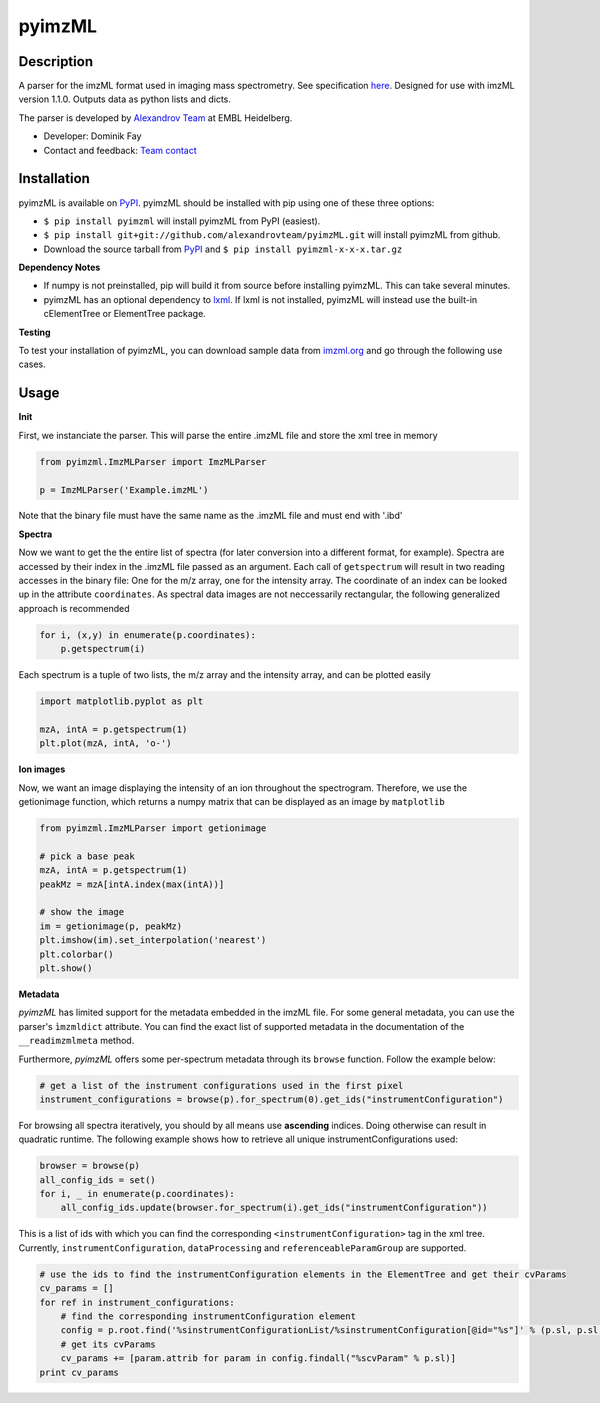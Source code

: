 pyimzML
=======
Description
-----------
A parser for the imzML format used in imaging mass spectrometry. See specification
`here  <http://imzml.org/download/imzml/specifications_imzML1.1.0_RC1.pdf>`_.
Designed for use with imzML version 1.1.0. Outputs data as python lists and dicts.

The parser is developed by `Alexandrov Team <http://www.embl.de/research/units/scb/alexandrov/index.html>`_ at EMBL Heidelberg.

* Developer: Dominik Fay
* Contact and feedback: `Team contact <http://www.embl.de/research/units/scb/alexandrov/contact/index.html>`_

Installation
------------
pyimzML is available on `PyPI <https://pypi.python.org/pypi/pyimzML>`_. pyimzML
should be installed with pip using one of these three options:

* ``$ pip install pyimzml`` will install pyimzML from PyPI (easiest).
* ``$ pip install git+git://github.com/alexandrovteam/pyimzML.git`` will install pyimzML from github.
* Download the source tarball from `PyPI <https://pypi.python.org/pypi/pyimzML>`_ and ``$ pip install pyimzml-x-x-x.tar.gz``

**Dependency Notes**

* If numpy is not preinstalled, pip will build it from source before installing pyimzML. This can take several minutes.
* pyimzML has an optional dependency to `lxml <http://lxml.de/index.html>`_. If lxml is not installed, pyimzML will instead use the built-in cElementTree or ElementTree package.

**Testing**

To test your installation of pyimzML, you can download sample data from `imzml.org <http://imzml.org/index.php?option=com_content&view=article&id=186&Itemid=68>`_ and go through the following use cases.

Usage
-----
**Init**

First, we instanciate the parser. This will parse the entire .imzML file and
store the xml tree in memory

.. code-block:: python

    from pyimzml.ImzMLParser import ImzMLParser

    p = ImzMLParser('Example.imzML')

Note that the binary file must have the same name as the .imzML file and must
end with \'.ibd\'

**Spectra**

Now we want to get the the entire list of spectra (for later conversion into a
different format, for example). Spectra are accessed by their index in the
.imzML file passed as an argument. Each call of ``getspectrum`` will result in
two reading accesses in the binary file: One for the m/z array, one for the
intensity array. The coordinate of an index can be looked up in the attribute
``coordinates``. As spectral data images are not neccessarily rectangular, the
following generalized approach is recommended

.. code-block:: python

    for i, (x,y) in enumerate(p.coordinates):
        p.getspectrum(i)

Each spectrum is a tuple of two lists, the m/z array and the intensity array,
and can be plotted easily

.. code-block:: python

    import matplotlib.pyplot as plt

    mzA, intA = p.getspectrum(1)
    plt.plot(mzA, intA, 'o-')

**Ion images**

Now, we want an image displaying the intensity of an ion throughout the
spectrogram. Therefore, we use the getionimage function, which returns a numpy
matrix that can be displayed as an image by ``matplotlib``

.. code-block:: python

    from pyimzml.ImzMLParser import getionimage

    # pick a base peak
    mzA, intA = p.getspectrum(1)
    peakMz = mzA[intA.index(max(intA))]

    # show the image
    im = getionimage(p, peakMz)
    plt.imshow(im).set_interpolation('nearest')
    plt.colorbar()
    plt.show()

**Metadata**

*pyimzML* has limited support for the metadata embedded in the imzML file. For some general metadata, you can use
the parser's ``ìmzmldict`` attribute. You can find the exact list of supported metadata in the documentation of the
``__readimzmlmeta`` method.

Furthermore, *pyimzML* offers some per-spectrum metadata through its ``browse`` function. Follow the example below:

.. code-block:: python

    # get a list of the instrument configurations used in the first pixel
    instrument_configurations = browse(p).for_spectrum(0).get_ids("instrumentConfiguration")

For browsing all spectra iteratively, you should by all means use **ascending** indices. Doing otherwise can result
in quadratic runtime. The following example shows how to retrieve all unique instrumentConfigurations used:

.. code-block:: python

    browser = browse(p)
    all_config_ids = set()
    for i, _ in enumerate(p.coordinates):
        all_config_ids.update(browser.for_spectrum(i).get_ids("instrumentConfiguration"))

This is a list of ids with which you can find the corresponding ``<instrumentConfiguration>`` tag in the xml tree.
Currently, ``instrumentConfiguration``, ``dataProcessing`` and ``referenceableParamGroup`` are supported.

.. code-block:: python

    # use the ids to find the instrumentConfiguration elements in the ElementTree and get their cvParams
    cv_params = []
    for ref in instrument_configurations:
        # find the corresponding instrumentConfiguration element
        config = p.root.find('%sinstrumentConfigurationList/%sinstrumentConfiguration[@id="%s"]' % (p.sl, p.sl, ref))
        # get its cvParams
        cv_params += [param.attrib for param in config.findall("%scvParam" % p.sl)]
    print cv_params

